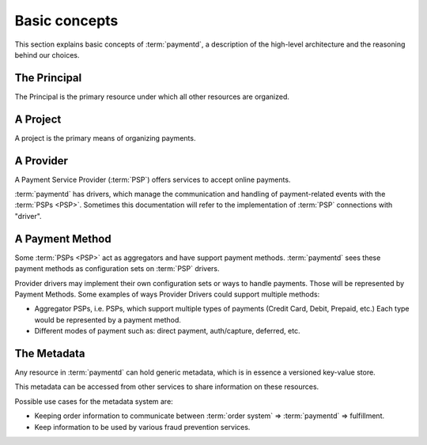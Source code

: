 Basic concepts
==============

This section explains basic concepts of :term:`paymentd`, a description of the 
high-level architecture and the reasoning behind our choices.

.. _principal:

The Principal
-------------

The Principal is the primary resource under which all other resources are organized.

.. _project:

A Project
---------

A project is the primary means of organizing payments.

.. _provider:

A Provider
----------

A Payment Service Provider (:term:`PSP`) offers services to accept online payments.

:term:`paymentd` has drivers, which manage the communication and handling of payment-related
events with the :term:`PSPs <PSP>`. Sometimes this documentation will refer to the
implementation of :term:`PSP` connections with "driver".

.. _payment_method:

A Payment Method
----------------

Some :term:`PSPs <PSP>` act as aggregators and have support payment methods. :term:`paymentd` sees
these payment methods as configuration sets on :term:`PSP` drivers.

Provider drivers may implement their own configuration sets or ways to handle payments.
Those will be represented by Payment Methods. Some examples of ways Provider Drivers could
support multiple methods:

* Aggregator PSPs, i.e. PSPs, which support multiple types of payments (Credit Card, 
  Debit, Prepaid, etc.) Each type would be represented by a payment method.
* Different modes of payment such as: direct payment, auth/capture, deferred, etc.

.. _metadata:

The Metadata
------------

Any resource in :term:`paymentd` can hold generic metadata, which is in essence a versioned
key-value store.

This metadata can be accessed from other services to share information on these resources.

Possible use cases for the metadata system are:

* Keeping order information to communicate between :term:`order system` => :term:`paymentd` => fulfillment.
* Keep information to be used by various fraud prevention services.
